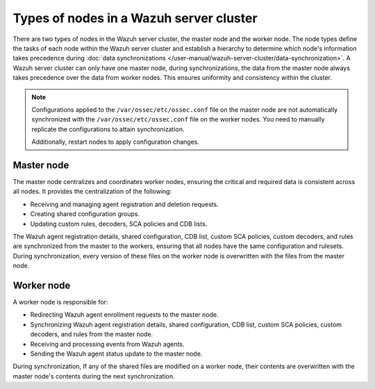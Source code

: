 .. Copyright (C) 2015, Wazuh, Inc.

.. meta::
   :description: The node types define the tasks of each node within the Wazuh server cluster. Learn more in this section of the documentation.

Types of nodes in a Wazuh server cluster
========================================

There are two types of nodes in the Wazuh server cluster, the master node and the worker node. The node types define the tasks of each node within the Wazuh server cluster and establish a hierarchy to determine which node's information takes precedence during :doc:`data synchronizations </user-manual/wazuh-server-cluster/data-synchronization>`. A Wazuh server cluster can only have one master node, during synchronizations, the data from the master node always takes precedence over the data from worker nodes. This ensures uniformity and consistency within the cluster.

.. note::

   Configurations applied to the ``/var/ossec/etc/ossec.conf`` file on the master node are not automatically synchronized with the ``/var/ossec/etc/ossec.conf`` file on the worker nodes. You need to manually replicate the configurations to attain synchronization.

   Additionally, restart nodes to apply configuration changes.

.. _server-cluster-master-node:

Master node
-----------

The master node centralizes and coordinates worker nodes, ensuring the critical and required data is consistent across all nodes. It provides the centralization of the following:

-  Receiving and managing agent registration and deletion requests.
-  Creating shared configuration groups.
-  Updating custom rules, decoders, SCA policies and CDB lists.

The Wazuh agent registration details, shared configuration, CDB list, custom SCA policies, custom decoders, and rules are synchronized from the master to the workers, ensuring that all nodes have the same configuration and rulesets. During synchronization, every version of these files on the worker node is overwritten with the files from the master node.

.. _server-cluster-worker-node:

Worker node
-----------

A worker node is responsible for:

-  Redirecting Wazuh agent enrollment requests to the master node.
-  Synchronizing Wazuh agent registration details, shared configuration, CDB list, custom SCA policies, custom decoders, and rules from the master node.
-  Receiving and processing events from Wazuh agents.
-  Sending the Wazuh agent status update to the master node.

During synchronization, If any of the shared files are modified on a worker node, their contents are overwritten with the master node's contents during the next synchronization.

